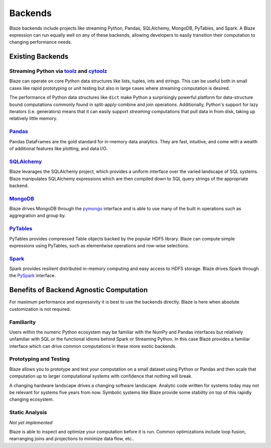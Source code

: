 ========
Backends
========

Blaze backends include projects like streaming Python, Pandas, SQLAlchemy,
MongoDB, PyTables, and Spark.  A Blaze expression can run equally well on any
of these backends, allowing developers to easily transition their computation
to changing performance needs.

Existing Backends
=================

Streaming Python via `toolz <http://toolz.readthedocs.org/en/latest/>`_ and `cytoolz <https://github.com/pytoolz/cytoolz/>`_
----------------------------------------------------------------------------------------------------------------------------

Blaze can operate on core Python data structures like lists, tuples, ints and
strings.  This can be useful both in small cases like rapid prototyping or unit
testing but also in large cases where streaming computation is desired.

The performance of Python data structures like ``dict`` make Python a
surprisingly powerful platform for data-structure bound computations commonly
found in split-apply-combine and join operations.  Additionally, Python's
support for lazy iterators (i.e. generators) means that it can easily support
*streaming* computations that pull data in from disk, taking up relatively
little memory.

`Pandas <http://pandas.pydata.org>`_
------------------------------------

Pandas DataFrames are the gold standard for in-memory data analytics.  They are
fast, intuitive, and come with a wealth of additional features like plotting,
and data I/O.

`SQLAlchemy <http://www.sqlalchemy.org>`_
-----------------------------------------

Blaze levarages the SQLAlchemy project, which provides a uniform interface over
the varied landscape of SQL systems.  Blaze manipulates SQLAlchemy expressions
which are then compiled down to SQL query strings of the appropriate backend.

`MongoDB <http://www.mongodb.org/>`_
-------------------------------------
Blaze drives MongoDB through the `pymongo
<http://api.mongodb.org/python/current/api/pymongo/index.html>`_ interface and
is able to use many of the built in operations such as aggregration and group
by.

`PyTables <http://www.pytables.org>`_
-------------------------------------
PyTables provides compressed Table objects backed by the popular HDF5 library.
Blaze can compute simple expressions using PyTables, such as elementwise
operations and row-wise selections.

`Spark <https://spark.apache.org/>`_
------------------------------------

Spark provides resilient distributed in-memory computing and easy access to
HDFS storage.  Blaze drives Spark through the `PySpark
<https://spark.apache.org/docs/0.9.0/python-programming-guide.html>`_
interface.


Benefits of Backend Agnostic Computation
========================================

For maximum performance and expressivity it is best to use the backends
directly.  Blaze is here when absolute customization is not required.

Familiarity
-----------

Users within the numeric Python ecosystem may be familiar with the NumPy and
Pandas interfaces but relatively unfamiliar with SQL or the functional idioms
behind Spark or Streaming Python.  In this case Blaze provides a familiar
interface which can drive common computations in these more exotic backends.

Prototyping and Testing
-----------------------

Blaze allows you to prototype and test your computation on a small dataset
using Python or Pandas and then scale that computation up to larger
computational systems with confidence that nothing will break.

A changing hardware landscape drives a changing software landscape.  Analytic
code written for systems today may not be relevant for systems five years from
now.  Symbolic systems like Blaze provide some stability on top of this
rapidly changing ecosystem.

Static Analysis
---------------

*Not yet implemented*

Blaze is able to inspect and optimize your computation before it is run.
Common optimizations include loop fusion, rearranging joins and projections to
minimize data flow, etc..

